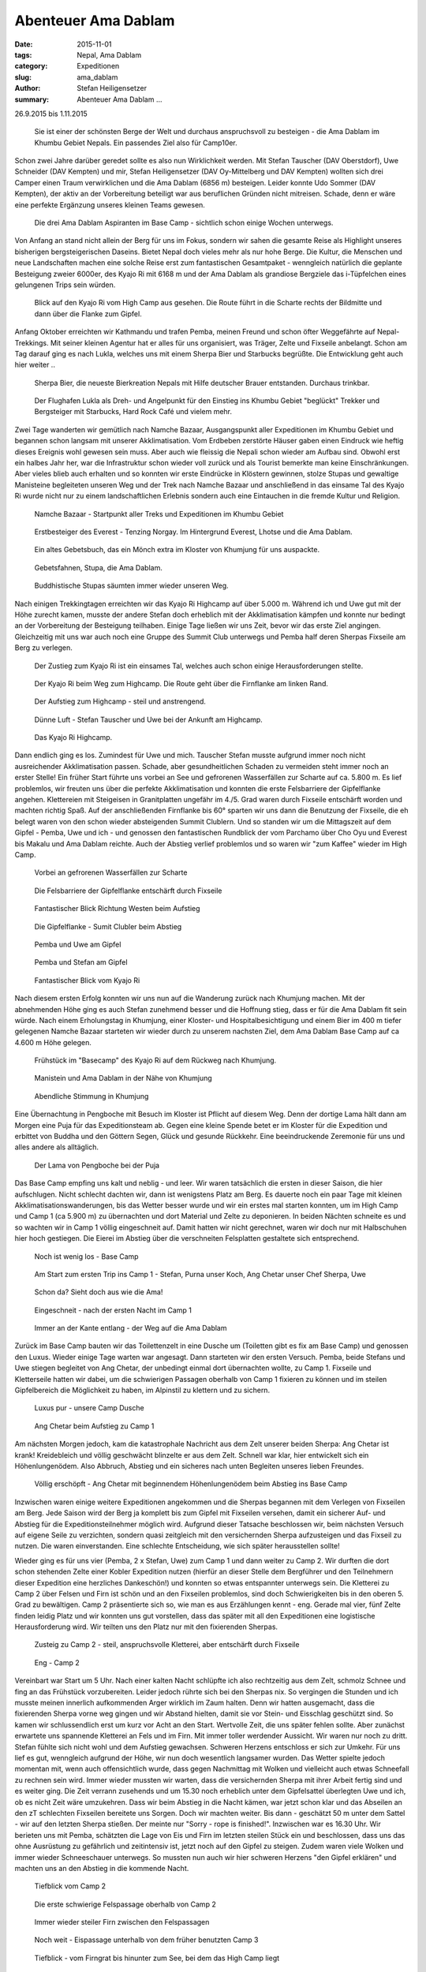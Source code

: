 Abenteuer Ama Dablam
--------------------

:date: 2015-11-01
:tags: Nepal, Ama Dablam
:category: Expeditionen
:slug: ama_dablam
:author: Stefan Heiligensetzer
:summary: Abenteuer Ama Dablam ...

26.9.2015 bis 1.11.2015


.. figure:: /images/1510amadablam/151101AmaDablam-1555Web1600px.jpg
   :alt: Ama Dablam
   :width: 100%

   Sie ist einer der schönsten Berge der Welt und durchaus anspruchsvoll zu besteigen - die Ama Dablam im Khumbu Gebiet Nepals. 
   Ein passendes Ziel also für Camp10er.

Schon zwei Jahre darüber geredet sollte es also nun Wirklichkeit werden. 
Mit Stefan Tauscher (DAV Oberstdorf), Uwe Schneider (DAV Kempten) und mir, Stefan Heiligensetzer (DAV Oy-Mittelberg und DAV Kempten) 
wollten sich drei Camper einen Traum verwirklichen und die Ama Dablam (6856 m) besteigen. 
Leider konnte Udo Sommer (DAV Kempten), der aktiv an der Vorbereitung beteiligt war aus beruflichen Gründen nicht mitreisen. 
Schade, denn er wäre eine perfekte Ergänzung unseres kleinen Teams gewesen. 

.. figure:: /images/1510amadablam/151101AmaDablam-1576Web1600px.jpg
   :alt: Ama Dablam Aspiranten im Base Camp
   :width: 100%

   Die drei Ama Dablam Aspiranten im Base Camp - sichtlich schon einige Wochen unterwegs.

Von Anfang an stand nicht allein der Berg für uns im Fokus, sondern wir sahen die gesamte Reise als Highlight unseres bisherigen bergsteigerischen Daseins. 
Bietet Nepal doch vieles mehr als nur hohe Berge. 
Die Kultur, die Menschen und neue Landschaften machen eine solche Reise erst zum fantastischen Gesamtpaket - 
wenngleich natürlich die geplante Besteigung zweier 6000er, des Kyajo Ri mit 6168 m und der Ama Dablam als grandiose Bergziele das i-Tüpfelchen eines gelungenen Trips sein würden.

.. figure:: /images/1510amadablam/151101AmaDablam-583Web1600px.jpg
   :alt: Kyajo Ri vom High Camp aus
   :width: 100%

   Blick auf den Kyajo Ri vom High Camp aus gesehen. Die Route führt in die Scharte rechts der Bildmitte und dann über die Flanke zum Gipfel.

Anfang Oktober erreichten wir Kathmandu und trafen Pemba, meinen Freund und schon öfter Weggefährte auf Nepal-Trekkings. 
Mit seiner kleinen Agentur hat er alles für uns organisiert, was Träger, Zelte und Fixseile anbelangt. 
Schon am Tag darauf ging es nach Lukla, welches uns mit einem Sherpa Bier und Starbucks begrüßte. Die Entwicklung geht auch hier weiter ..

.. figure:: /images/1510amadablam/151101AmaDablam-008Web1600px.jpg
   :alt: Sherpa Bier
   :width: 100%

   Sherpa Bier, die neueste Bierkreation Nepals mit Hilfe deutscher Brauer entstanden. Durchaus trinkbar.

.. figure:: /images/1510amadablam/151101AmaDablam-043Web1600px.jpg
   :alt: Flughafen Lukla
   :width: 100%

   Der Flughafen Lukla als Dreh- und Angelpunkt für den Einstieg ins Khumbu Gebiet "beglückt" Trekker und Bergsteiger mit Starbucks, Hard Rock Café und vielem mehr.

Zwei Tage wanderten wir gemütlich nach Namche Bazaar, Ausgangspunkt aller Expeditionen im Khumbu Gebiet und begannen schon langsam mit unserer Akklimatisation. 
Vom Erdbeben zerstörte Häuser gaben einen Eindruck wie heftig dieses Ereignis wohl gewesen sein muss. Aber auch wie fleissig die Nepali schon wieder am Aufbau sind. 
Obwohl erst ein halbes Jahr her, war die Infrastruktur schon wieder voll zurück und als Tourist bemerkte man keine Einschränkungen. 
Aber vieles blieb auch erhalten und so konnten wir erste Eindrücke in Klöstern gewinnen, stolze Stupas und gewaltige Manisteine begleiteten unseren Weg und der Trek nach 
Namche Bazaar und anschließend in das einsame Tal des Kyajo Ri wurde nicht nur zu einem landschaftlichen Erlebnis sondern auch eine Eintauchen in die fremde Kultur und Religion.

.. figure:: /images/1510amadablam/151101AmaDablam-320Web1600px.jpg
   :alt: Namche Bazaar
   :width: 100%

   Namche Bazaar - Startpunkt aller Treks und Expeditionen im Khumbu Gebiet

.. figure:: /images/1510amadablam/151101AmaDablam-203Web1600px.jpg
   :alt: Tenzing Norgay
   :width: 100%

   Erstbesteiger des Everest - Tenzing Norgay. Im Hintergrund Everest, Lhotse und die Ama Dablam.

.. figure:: /images/1510amadablam/151101AmaDablam-314Web1600px.jpg
   :alt: altes Gebetsbuch
   :width: 100%

   Ein altes Gebetsbuch, das ein Mönch extra im Kloster von Khumjung für uns auspackte.

.. figure:: /images/1510amadablam/151101AmaDablam-276Web1600px.jpg
   :alt: Gebetsfahnen, Stupa, die Ama Dablam
   :width: 100%

   Gebetsfahnen, Stupa, die Ama Dablam.

.. figure:: /images/1510amadablam/151101AmaDablam-390Web1600px.jpg
   :alt: Buddhistische Stupas
   :width: 100%

   Buddhistische Stupas säumten immer wieder unseren Weg.

Nach einigen Trekkingtagen erreichten wir das Kyajo Ri Highcamp auf über 5.000 m. 
Während ich und Uwe gut mit der Höhe zurecht kamen, musste der andere Stefan doch erheblich mit der Akklimatisation kämpfen 
und konnte nur bedingt an der Vorbereitung der Besteigung teilhaben. Einige Tage ließen wir uns Zeit, bevor wir das erste Ziel angingen. 
Gleichzeitig mit uns war auch noch eine Gruppe des Summit Club unterwegs und Pemba half deren Sherpas Fixseile am Berg zu verlegen. 

.. figure:: /images/1510amadablam/151101AmaDablam-443Web1600px.jpg
   :alt: Zustieg zum Kyajo Ri
   :width: 100%

   Der Zustieg zum Kyajo Ri ist ein einsames Tal, welches auch schon einige Herausforderungen stellte.

.. figure:: /images/1510amadablam/151101AmaDablam-469Web1600px.jpg
   :alt: Kyajo Ri beim Weg zum Highcamp
   :width: 100%

   Der Kyajo Ri beim Weg zum Highcamp. Die Route geht über die Firnflanke am linken Rand.

.. figure:: /images/1510amadablam/151101AmaDablam-531Web1600px.jpg
   :alt: Aufstieg zum Highcamp
   :width: 100%

   Der Aufstieg zum Highcamp - steil und anstrengend.

.. figure:: /images/1510amadablam/151101AmaDablam-552Web1600px.jpg
   :alt: Dünne Luft
   :width: 100%

   Dünne Luft - Stefan Tauscher und Uwe bei der Ankunft am Highcamp.

.. figure:: /images/1510amadablam/151101AmaDablam-589Web1600px.jpg
   :alt: Kyajo Ri Highcamp
   :width: 100%

   Das Kyajo Ri Highcamp.

Dann endlich ging es los. Zumindest für Uwe und mich. Tauscher Stefan musste aufgrund immer noch nicht ausreichender Akklimatisation passen. 
Schade, aber gesundheitlichen Schaden zu vermeiden steht immer noch an erster Stelle! 
Ein früher Start führte uns vorbei an See und gefrorenen Wasserfällen zur Scharte auf ca. 5.800 m. 
Es lief problemlos, wir freuten uns über die perfekte Akklimatisation und konnten die erste Felsbarriere der Gipfelflanke angehen. 
Klettereien mit Steigeisen in Granitplatten ungefähr im 4./5. Grad waren durch Fixseile entschärft worden und machten richtig Spaß. 
Auf der anschließenden Firnflanke bis 60° sparten wir uns dann die Benutzung der Fixseile, die eh belegt waren von den schon wieder absteigenden Summit Clublern. 
Und so standen wir um die Mittagszeit auf dem Gipfel - Pemba, Uwe und ich - und genossen den fantastischen Rundblick 
der vom Parchamo über Cho Oyu und Everest bis Makalu und Ama Dablam reichte. Auch der Abstieg verlief problemlos und so waren wir "zum Kaffee" wieder im High Camp. 

.. figure:: /images/1510amadablam/151101AmaDablam-660Web1600px.jpg
   :alt: gefrorene Wasserfälle
   :width: 100%

   Vorbei an gefrorenen Wasserfällen zur Scharte

.. figure:: /images/1510amadablam/151101AmaDablam-684Web1600px.jpg
   :alt: Felsbarriere der Gipfelflanke
   :width: 100%

   Die Felsbarriere der Gipfelflanke entschärft durch Fixseile

.. figure:: /images/1510amadablam/151101AmaDablam-694Web1600px.jpg
   :alt: Fantastischer Blick
   :width: 100%

   Fantastischer Blick Richtung Westen beim Aufstieg

.. figure:: /images/1510amadablam/151101AmaDablam-699Web1600px.jpg
   :alt: Gipfelflanke
   :width: 100%

.. figure:: /images/1510amadablam/151101AmaDablam-706Web1600px.jpg
   :alt: Gipfelflanke
   :width: 100%

   Die Gipfelflanke - Sumit Clubler beim Abstieg

.. figure:: /images/1510amadablam/151101AmaDablam-708Web1600px.jpg
   :alt: Pemba und Uwe am Gipfel
   :width: 100%

   Pemba und Uwe am Gipfel

.. figure:: /images/1510amadablam/151101AmaDablam-717Web1600px.jpg
   :alt: Pemba und Stefan am Gipfel
   :width: 100%

   Pemba und Stefan am Gipfel

.. figure:: /images/1510amadablam/151101AmaDablam-718Web1600px.jpg
   :alt: Fantastischer Blick
   :width: 100%

   Fantastischer Blick vom Kyajo Ri

Nach diesem ersten Erfolg konnten wir uns nun auf die Wanderung zurück nach Khumjung machen. 
Mit der abnehmenden Höhe ging es auch Stefan zunehmend besser und die Hoffnung stieg, dass er für die Ama Dablam fit sein würde. 
Nach einem Erholungstag in Khumjung, einer Kloster- und Hospitalbesichtigung und einem Bier im 400 m tiefer gelegenen Namche Bazaar 
starteten wir wieder durch zu unserem nachsten Ziel, dem Ama Dablam Base Camp auf ca 4.600 m Höhe gelegen.

.. figure:: /images/1510amadablam/151101AmaDablam-793Web1600px.jpg
   :alt: Frühstück im "Basecamp"
   :width: 100%

   Frühstück im "Basecamp" des Kyajo Ri auf dem Rückweg nach Khumjung.

.. figure:: /images/1510amadablam/151101AmaDablam-902Web1600px.jpg
   :alt: Manistein
   :width: 100%

   Manistein und Ama Dablam in der Nähe von Khumjung

.. figure:: /images/1510amadablam/151101AmaDablam-939Web1600px.jpg
   :alt: Abendliche Stimmung
   :width: 100%

   Abendliche Stimmung in Khumjung

Eine Übernachtung in Pengboche mit Besuch im Kloster ist Pflicht auf diesem Weg. Denn der dortige Lama hält dann am Morgen eine Puja für das Expeditionsteam ab. 
Gegen eine kleine Spende betet er im Kloster für die Expedition und erbittet von Buddha und den Göttern Segen, Glück und gesunde Rückkehr. 
Eine beeindruckende Zeremonie für uns und alles andere als alltäglich.

.. figure:: /images/1510amadablam/151101AmaDablam-1108Web1600px.jpg
   :alt: Lama von Pengboche
   :width: 100%

   Der Lama von Pengboche bei der Puja

Das Base Camp empfing uns kalt und neblig - und leer. Wir waren tatsächlich die ersten in dieser Saison, die hier aufschlugen. 
Nicht schlecht dachten wir, dann ist wenigstens Platz am Berg. Es dauerte noch ein paar Tage mit kleinen Akklimatisationswanderungen, bis das Wetter besser wurde 
und wir ein erstes mal starten konnten, um im High Camp und Camp 1 (ca 5.900 m) zu übernachten und dort Material und Zelte zu deponieren. 
In beiden Nächten schneite es und so wachten wir in Camp 1 völlig eingeschneit auf. Damit hatten wir nicht gerechnet, waren wir doch nur mit Halbschuhen hier hoch gestiegen. 
Die Eierei im Abstieg über die verschneiten Felsplatten gestaltete sich entsprechend.

.. figure:: /images/1510amadablam/151101AmaDablam-1137Web1600px.jpg
   :alt: wenig los - Base Camp
   :width: 100%

   Noch ist wenig los - Base Camp

.. figure:: /images/1510amadablam/151101AmaDablam-1182Web1600px.jpg
   :alt: erster Trip ins Camp 1
   :width: 100%

   Am Start zum ersten Trip ins Camp 1 - Stefan, Purna unser Koch, Ang Chetar unser Chef Sherpa, Uwe

.. figure:: /images/1510amadablam/151101AmaDablam-1166Web1600px.jpg
   :alt: Schon da?
   :width: 100%

   Schon da? Sieht doch aus wie die Ama!

.. figure:: /images/1510amadablam/151101AmaDablam-1279Web1600px.jpg
   :alt: Eingeschneit
   :width: 100%

.. figure:: /images/1510amadablam/151101AmaDablam-1294Web1600px.jpg
   :alt: Eingeschneit
   :width: 100%

   Eingeschneit - nach der ersten Nacht im Camp 1

.. figure:: /images/1510amadablam/151101AmaDablam-1315Web1600px.jpg
   :alt: an der Kante entlang
   :width: 100%

   Immer an der Kante entlang - der Weg auf die Ama Dablam

Zurück im Base Camp bauten wir das Toilettenzelt in eine Dusche um (Toiletten gibt es fix am Base Camp) und genossen den Luxus. 
Wieder einige Tage warten war angesagt. Dann starteten wir den ersten Versuch. 
Pemba, beide Stefans und Uwe stiegen begleitet von Ang Chetar, der unbedingt einmal dort übernachten wollte, zu Camp 1. 
Fixseile und Kletterseile hatten wir dabei, um die schwierigen Passagen oberhalb von Camp 1 fixieren zu können 
und im steilen Gipfelbereich die Möglichkeit zu haben, im Alpinstil zu klettern und zu sichern. 

.. figure:: /images/1510amadablam/151101AmaDablam-1426Web1600px.jpg
   :alt: Luxus pur
   :width: 100%

   Luxus pur - unsere Camp Dusche

.. figure:: /images/1510amadablam/151101AmaDablam-1601Web1600px.jpg
   :alt: Ang Chetar
   :width: 100%

   Ang Chetar beim Aufstieg zu Camp 1

Am nächsten Morgen jedoch, kam die katastrophale Nachricht aus dem Zelt unserer beiden Sherpa: Ang Chetar ist krank! 
Kreidebleich und völlig geschwächt blinzelte er aus dem Zelt. Schnell war klar, hier entwickelt sich ein Höhenlungenödem. 
Also Abbruch, Abstieg und ein sicheres nach unten Begleiten unseres lieben Freundes. 

.. figure:: /images/1510amadablam/151101AmaDablam-1656Web1600px.jpg
   :alt: Höhenlungenödem
   :width: 100%

   Völlig erschöpft - Ang Chetar mit beginnendem Höhenlungenödem beim Abstieg ins Base Camp

Inzwischen waren einige weitere Expeditionen angekommen und die Sherpas begannen mit dem Verlegen von Fixseilen am Berg. 
Jede Saison wird der Berg ja komplett bis zum Gipfel mit Fixseilen versehen, damit ein sicherer Auf- und Abstieg für die Expeditionsteilnehmer möglich wird. 
Aufgrund dieser Tatsache beschlossen wir, beim nächsten Versuch auf eigene Seile zu verzichten, sondern quasi zeitgleich mit den versichernden Sherpa aufzusteigen und das Fixseil zu nutzen. 
Die waren einverstanden. Eine schlechte Entscheidung, wie sich später herausstellen sollte!

Wieder ging es für uns vier (Pemba, 2 x Stefan, Uwe) zum Camp 1 und dann weiter zu Camp 2. Wir durften die dort schon stehenden Zelte einer Kobler Expedition nutzen 
(hierfür an dieser Stelle dem Bergführer und den Teilnehmern dieser Expedition eine herzliches Dankeschön!) und konnten so etwas entspannter unterwegs sein. 
Die Kletterei zu Camp 2 über Felsen und Firn ist schön und an den Fixseilen problemlos, sind doch Schwierigkeiten bis in den oberen 5. Grad zu bewältigen. 
Camp 2 präsentierte sich so, wie man es aus Erzählungen kennt - eng. Gerade mal vier, fünf Zelte finden leidig Platz und wir konnten uns gut vorstellen, 
dass das später mit all den Expeditionen eine logistische Herausforderung wird. Wir teilten uns den Platz nur mit den fixierenden Sherpas.

.. figure:: /images/1510amadablam/151101AmaDablam-1748Web1600px.jpg
   :alt: Zusteig zu Camp 2
   :width: 100%

.. figure:: /images/1510amadablam/151101AmaDablam-1777Web1600px.jpg
   :alt: Zusteig zu Camp 2
   :width: 100%

.. figure:: /images/1510amadablam/151101AmaDablam-1783Web1600px.jpg
   :alt: Zusteig zu Camp 2
   :width: 100%

   Zusteig zu Camp 2 - steil, anspruchsvolle Kletterei, aber entschärft durch Fixseile

.. figure:: /images/1510amadablam/151101AmaDablam-1791Web1600px.jpg
   :alt: Eng - Camp 2
   :width: 100%

   Eng - Camp 2

Vereinbart war Start um 5 Uhr. Nach einer kalten Nacht schlüpfte ich also rechtzeitig aus dem Zelt, schmolz Schnee und fing an das Frühstück vorzubereiten. 
Leider jedoch rührte sich bei den Sherpas nix. So vergingen die Stunden und ich musste meinen innerlich aufkommenden Arger wirklich im Zaum halten. 
Denn wir hatten ausgemacht, dass die fixierenden Sherpa vorne weg gingen und wir Abstand hielten, damit sie vor Stein- und Eisschlag geschützt sind. 
So kamen wir schlussendlich erst um kurz vor Acht an den Start. Wertvolle Zeit, die uns später fehlen sollte. 
Aber zunächst erwartete uns spannende Kletterei an Fels und im Firn. Mit immer toller werdender Aussicht. Wir waren nur noch zu dritt. 
Stefan fühlte sich nicht wohl und dem Aufstieg gewachsen. Schweren Herzens entschloss er sich zur Umkehr. 
Für uns lief es gut, wenngleich aufgrund der Höhe, wir nun doch wesentlich langsamer wurden. 
Das Wetter spielte jedoch momentan mit, wenn auch offensichtlich wurde, dass gegen Nachmittag mit Wolken und vielleicht auch etwas Schneefall zu rechnen sein wird. 
Immer wieder mussten wir warten, dass die versichernden Sherpa mit ihrer Arbeit fertig sind und es weiter ging. 
Die Zeit verrann zusehends und um 15.30 noch erheblich unter dem Gipfelsattel überlegten Uwe und ich, ob es nicht Zeit wäre umzukehren. 
Dass wir beim Abstieg in die Nacht kämen, war jetzt schon klar und das Abseilen an den zT schlechten Fixseilen bereitete uns Sorgen. Doch wir machten weiter.
Bis dann - geschätzt 50 m unter dem Sattel - wir auf den letzten Sherpa stießen. Der meinte nur "Sorry - rope is finished!". 
Inzwischen war es 16.30 Uhr. Wir berieten uns mit Pemba, schätzten die Lage von Eis und Firn im letzten steilen Stück ein und beschlossen, 
dass uns das ohne Ausrüstung zu gefährlich und zeitintensiv ist, jetzt noch auf den Gipfel zu steigen. Zudem waren viele Wolken und immer wieder Schneeschauer unterwegs. 
So mussten nun auch wir hier schweren Herzens "den Gipfel erklären" und machten uns an den Abstieg in die kommende Nacht.

.. figure:: /images/1510amadablam/151101AmaDablam-1804Web1600px.jpg
   :alt: Tiefblick vom Camp 2
   :width: 100%

   Tiefblick vom Camp 2

.. figure:: /images/1510amadablam/151101AmaDablam-1830Web1600px.jpg
   :alt: erste schwierige Felspassage
   :width: 100%

   Die erste schwierige Felspassage oberhalb von Camp 2

.. figure:: /images/1510amadablam/151101AmaDablam-1845Web1600px.jpg
   :alt: steiler Firn
   :width: 100%

   Immer wieder steiler Firn zwischen den Felspassagen

.. figure:: /images/1510amadablam/151101AmaDablam-1853Web1600px.jpg
   :alt: Eispassage
   :width: 100%

   Noch weit - Eispassage unterhalb von dem früher benutzten Camp 3

.. figure:: /images/1510amadablam/151101AmaDablam-1863Web1600px.jpg
   :alt: Tiefblick
   :width: 100%

   Tiefblick - vom Firngrat bis hinunter zum See, bei dem das High Camp liegt

.. figure:: /images/1510amadablam/151101AmaDablam-1877Web1600px.jpg
   :alt: letzten Meter
   :width: 100%

   Unsere letzten Meter

.. figure:: /images/1510amadablam/151101AmaDablam-1880Web1600px.jpg
   :alt: Endstation
   :width: 100%

   Endstation - keine Seile und richtige Ausrüstung sowie die späte Uhrzeit zwingen uns knapp unterhalb des Gipfels zur Umkehr.

Alles ging gut beim Abstieg und nach 2000 Uhr - früher wie gedacht erreichten wir Camp 2. 
Noch eine kalte Nacht, dann ging es über Camp 1 wo Purna unser Koch mit Kaffee und Snacks auf uns wartete zurück ins Base Camp.

.. figure:: /images/1510amadablam/151101AmaDablam-1883Web1600px.jpg
   :alt: Abstieg zu Camp 1
   :width: 100%

   Abstieg zu Camp 1

.. figure:: /images/1510amadablam/151101AmaDablam-1889Web1600px.jpg
   :alt: Kaffee und Snacks
   :width: 100%

   Purna empfängt uns in Camp 1 mit Kaffee und Snacks.

.. figure:: /images/1510amadablam/151101AmaDablam-1914Web1600px.jpg
   :alt: Wolkenstimmung beim Abstieg
   :width: 100%

   Raumschiff Enterprise lässt grüßen - Wolkenstimmung beim Abstieg. Sie verheißen eine Wetteränderung

.. figure:: /images/1510amadablam/151101AmaDablam-1920Web1600px.jpg
   :alt: Base Camp
   :width: 100%

   Base Camp - inzwischen sind viele weitere Expeditionen eingetroffen

Im Basecamp begrüßte uns freudig unsere Nepali Mannschaft. Für sie waren wir erfolgreich und dementsprechend feierten sie uns mit Kuchen und Rum.
Und wir? Enttäuscht? Nun, irgendwie ja und nein. Schlussendlich glauben wir aber die richtige Entscheidung getroffen zu haben. 
Darüber konnten wir auf dem Rückweg nach Namche Bazaar und Lukla nun ja genügend reflektieren. 

Fazit:
Was nimmt man mit als Erfahrung und Gelerntes? Eine Expedition ist eben eine Expedition, Garantie auf vollen Erfolg kann es nicht geben. 
Die fehlenden Meter lassen sich verschmerzen. Gelernt haben wir aber, dass einen Tag länger warten unsere Aussichten ganz oben zu stehen erheblich gesteigert hätte. 
Wir hätten problemlos früh starten können und die Fixseile wären vollständig verlegt gewesen. 
Und beim nächsten mal würde ich dann doch noch ein Kletterseil einpacken. Hinterher ist man halt immer gescheiter.

Das Abenteuer war auf jeden Fall perfekt - auch bei fehlenden 50 Metern ..

.. figure:: /images/1510amadablam/151101AmaDablam-1934Web1600px.jpg
   :alt: Successful auf Nepali
   :width: 100%

   Successful auf Nepali - Schokoladenkuchen aus dem Topf auf dem Kerosinkocher gebacken.

.. figure:: /images/1510amadablam/151101AmaDablam-1935Web1600px.jpg
   :alt: Schokoladenkuchen und Rum
   :width: 100%

   Schokoladenkuchen und Rum.

.. figure:: /images/1510amadablam/151101AmaDablam-1988Web1600px.jpg
   :alt: Rückweg nach Namche Bazaar
   :width: 100%

.. figure:: /images/1510amadablam/151101AmaDablam-2010Web1600px.jpg
   :alt: Rückweg nach Namche Bazaar
   :width: 100%

.. figure:: /images/1510amadablam/151101AmaDablam-2019Web1600px.jpg
   :alt: Rückweg nach Namche Bazaar
   :width: 100%

.. figure:: /images/1510amadablam/151101AmaDablam-2025Web1600px.jpg
   :alt: Rückweg nach Namche Bazaar
   :width: 100%

   Rückweg nach Namche Bazaar

.. figure:: /images/1510amadablam/151101AmaDablam-2110Web1600px.jpg
   :alt: Kathmandu
   :width: 100%

   Zum Abschluss und als Kontrastprogramm - Kathmandu. Hier Stefan und Uwe bei Swayambunath.

